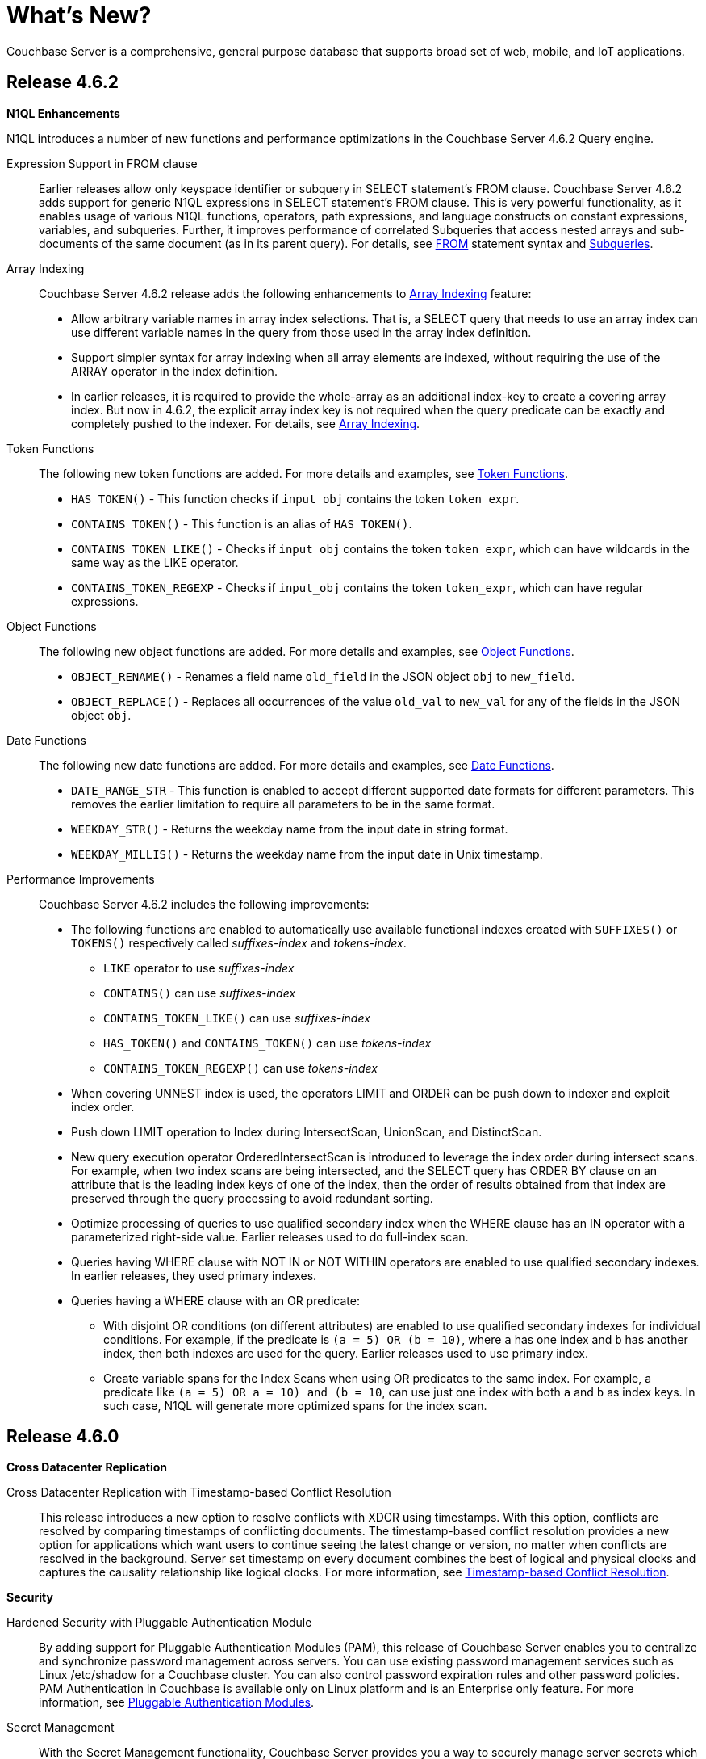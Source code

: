 [#whats-new]
= What's New?

Couchbase Server is a comprehensive, general purpose database that supports broad set of web, mobile, and IoT applications.

== Release 4.6.2

*N1QL Enhancements*

N1QL introduces a number of new functions and performance optimizations in the Couchbase Server 4.6.2 Query engine.

Expression Support in FROM clause::
Earlier releases allow only keyspace identifier or subquery in SELECT statement’s FROM clause.
Couchbase Server 4.6.2 adds support for generic N1QL expressions in SELECT statement’s FROM clause.
This is very powerful functionality, as it enables usage of various N1QL functions, operators, path expressions, and language constructs on constant expressions, variables, and subqueries.
Further, it improves performance of correlated Subqueries that access nested arrays and sub-documents of the same document (as in its parent query).
For details, see xref:n1ql:n1ql-language-reference/from.adoc#concept_rnt_zfk_np[FROM] statement syntax and xref:n1ql:n1ql-language-reference/subqueries.adoc#topic_9[Subqueries].

Array Indexing:: Couchbase Server 4.6.2 release adds the following enhancements to xref:n1ql:n1ql-language-reference/indexing-arrays.adoc#topic_hv4_sbr_w5[Array Indexing] feature:
[#ul_eht_zph_qz]
* Allow arbitrary variable names in array index selections.
That is, a SELECT query that needs to use an array index can use different variable names in the query from those used in the array index definition.
* Support simpler syntax for array indexing when all array elements are indexed, without requiring the use of the ARRAY operator in the index definition.
* In earlier releases, it is required to provide the whole-array as an additional index-key to create a covering array index.
But now in 4.6.2, the explicit array index key is not required when the query predicate can be exactly and completely pushed to the indexer.
For details, see xref:n1ql:n1ql-language-reference/indexing-arrays.adoc#topic_hv4_sbr_w5[Array Indexing].

Token Functions::
The following new token functions are added.
For more details and examples, see xref:n1ql:n1ql-language-reference/tokenfun.adoc#topic_8_12[Token Functions].
[#ul_tkc_sqk_pz]
* `HAS_TOKEN()` - This function checks if [.var]`input_obj` contains the token [.var]`token_expr`.
* `CONTAINS_TOKEN()` - This function is an alias of `HAS_TOKEN()`.
* `CONTAINS_TOKEN_LIKE()` - Checks if [.var]`input_obj` contains the token [.var]`token_expr`, which can have wildcards in the same way as the LIKE operator.
* `CONTAINS_TOKEN_REGEXP` - Checks if [.var]`input_obj` contains the token [.var]`token_expr`, which can have regular expressions.

Object Functions::
The following new object functions are added.
For more details and examples, see xref:n1ql:n1ql-language-reference/objectfun.adoc[Object Functions].
[#ul_kbh_mrk_pz]
* `OBJECT_RENAME()` - Renames a field name [.var]`old_field` in the JSON object [.var]`obj` to [.var]`new_field`.
* `OBJECT_REPLACE()` - Replaces all occurrences of the value [.var]`old_val` to [.var]`new_val` for any of the fields in the JSON object [.var]`obj`.

Date Functions::
The following new date functions are added.
For more details and examples, see xref:n1ql:n1ql-language-reference/datefun.adoc[Date Functions].
[#ul_irm_4rk_pz]
* `DATE_RANGE_STR` - This function is enabled to accept different supported date formats for different parameters.
This removes the earlier limitation to require all parameters to be in the same format.
* `WEEKDAY_STR()` - Returns the weekday name from the input date in string format.
* `WEEKDAY_MILLIS()` - Returns the weekday name from the input date in Unix timestamp.

Performance Improvements:: Couchbase Server 4.6.2 includes the following improvements:
[#ul_oky_15k_pz]
* The following functions are enabled to automatically use available functional indexes created with `SUFFIXES()` or `TOKENS()` respectively called _suffixes-index_ and _tokens-index_.
[#ul_x2k_k5k_pz]
 ** `LIKE` operator to use _suffixes-index_
 ** `CONTAINS()` can use _suffixes-index_
 ** `CONTAINS_TOKEN_LIKE()` can use _suffixes-index_
 ** `HAS_TOKEN()` and `CONTAINS_TOKEN()` can use _tokens-index_
 ** `CONTAINS_TOKEN_REGEXP()` can use _tokens-index_
* When covering UNNEST index is used, the operators LIMIT and ORDER can be push down to indexer and exploit index order.
* Push down LIMIT operation to Index during IntersectScan, UnionScan, and DistinctScan.
* New query execution operator OrderedIntersectScan is introduced to leverage the index order during intersect scans.
For example, when two index scans are being intersected, and the SELECT query has ORDER BY clause on an attribute that is the leading index keys of one of the index, then the order of results obtained from that index are preserved through the query processing to avoid redundant sorting.
* Optimize processing of queries to use qualified secondary index when the WHERE clause has an IN operator with a parameterized right-side value.
Earlier releases used to do full-index scan.
* Queries having WHERE clause with NOT IN or NOT WITHIN operators are enabled to use qualified secondary indexes.
In earlier releases, they used primary indexes.
* Queries having a WHERE clause with an OR predicate:
[#ul_xh2_z5k_pz]
 ** With disjoint OR conditions (on different attributes) are enabled to use qualified secondary indexes for individual conditions.
For example, if the predicate is `(a = 5) OR (b = 10)`, where `a` has one index and `b` has another index, then both indexes are used for the query.
Earlier releases used to use primary index.
 ** Create variable spans for the Index Scans when using OR predicates to the same index.
For example, a predicate like `(a = 5) OR ((a = 10) and (b = 10))`, can use just one index with both `a` and `b` as index keys.
In such case, N1QL will generate more optimized spans for the index scan.

[#section_460]
== Release 4.6.0

*Cross Datacenter Replication*

Cross Datacenter Replication with Timestamp-based Conflict Resolution::
This release introduces a new option to resolve conflicts with XDCR using timestamps.
With this option, conflicts are resolved by comparing timestamps of conflicting documents.
The timestamp-based conflict resolution provides a new option for applications which want users to continue seeing the latest change or version, no matter when conflicts are resolved in the background.
Server set timestamp on every document combines the best of logical and physical clocks and captures the causality relationship like logical clocks.
For more information, see xref:xdcr:xdcr-conflict-resolution.adoc#timestamp-based-conflict-resolution[Timestamp-based Conflict Resolution].

*Security*

Hardened Security with Pluggable Authentication Module::
By adding support for Pluggable Authentication Modules (PAM), this release of Couchbase Server enables you to centralize and synchronize password management across servers.
You can use existing password management services such as Linux /etc/shadow for a Couchbase cluster.
You can also control password expiration rules and other password policies.
PAM Authentication in Couchbase is available only on Linux platform and is an Enterprise only feature.
For more information, see xref:security:security-pam-auth.adoc[Pluggable Authentication Modules].

Secret Management::
With the Secret Management functionality, Couchbase Server provides you a way to securely manage server secrets which helps hardening of Couchbase Server.
This feature allows businesses to fulfill important requirements around their server secrets needed for compliance.
For details, see xref:security:secret-mgmt.adoc[Secret Management and Hardening].

*N1QL Enhancements*

N1QL introduces a number of new functions and performance optimizations in the Couchbase Server 4.6 Query engine.

String Functions::
The following new string functions are added.
For details and examples, see xref:n1ql:n1ql-language-reference/stringfun.adoc[String Functions].
[#ul_qjc_w4k_pz]
* `TOKENS()` - Tokenizes given string or JSON object based on specified delimiter and options.
When used with GSI functional indexes, this function can bring huge performance improvement to certain queries on text fields.
* `REVERSE()` - This function reverses the input string.

Date Functions::
The following new date functions are added.
For details and examples, see xref:n1ql:n1ql-language-reference/datefun.adoc[Date Functions].
[#ul_rjc_w4k_pz]
* `ARRAY_DATE_RANGE(expression1, expression2, part [,n])` - Returns an array of dates from the start date until the end date, incrementing the specified ‘part’ of the date/time by ‘n’.
* `CLOCK_LOCAL()` - Returns the local time at the server.
* `CLOCK_UTC()` - Returns the Coordinated Universal Time.
* `CLOCK_TZ()` - Returns the time in the specified timezone
* `DATE_FORMAT_STR(expression,fmt)` - Converts a given date string parameter to the specified format.
* `MILLIS_TO_LOCAL(millis,fmt)` - Converts the UNIX milliseconds into local time in the specified format.
* `MILLIS_TO_TZ(millis,zone)` - Converts the UNIX milliseconds into time in the specified timezone.
This is alias of `MILLIS_TO_ZONE_NAME(millis,zone)` that is available in earlier versions.
* `NOW_LOCAL(void)` - Returns the current local time at the server.
This is same as `CLOCK_LOCAL()` function.
* `NOW_TZ(zone)` - Returns the current time in specified timezone.
* `NOW_UTC()` - Returns the current time in UTC.
* `STR_TO_TZ(strdate,zone)`- Returns the specified date string in the specified timezone.
This is alias of `STR_TO_ZONE_NAME(strdate,zone)` available in earlier versions.
* `DATE_PART_MILLIS(expression, part [,timezone])`- A new `timezone` parameter is added to this existing function.
This function first converts the date in UNIX milliseconds into a date string in the specified timezone, and then returns the corresponding part.

Array Functions::
The following new Array functions are added.
For details and examples, see xref:n1ql:n1ql-language-reference/arrayfun.adoc[Array Functions].
[#ul_sjc_w4k_pz]
* `+ARRAY_UNION(arr1, arr2, ...)+` - Returns set union of the input arrays.
It retains only distinct array elements in unspecified order.
* `ARRAY_SYMDIFF(arr1, arr2)` - This function returns disjunctive union of two arrays, that is `ARRAY_UNION()` minus `ARRAY_INTERSECTION()`.
Result includes values that are in only one of the arrays.
* `ARRAY_SYMDIFFN(arr1, arr2)` - This function returns symmetric difference of multiple input arrays.
Result includes values that are in odd number of the input arrays.
The following Array functions are updated to take variable number of arguments:
[#ul_tjc_w4k_pz]
* `ARRAY_APPEND()`
* `ARRAY_CONCAT()`
* `ARRAY_INSERT()`
* `ARRAY_PREPEND()`
* `ARRAY_PUT()`
* `ARRAY_REMOVE()`

Object Functions::
The following new object functions are added.
For details and examples, see xref:n1ql:n1ql-language-reference/objectfun.adoc[Object Functions].
[#ul_ujc_w4k_pz]
* `OBJECT_CONCAT()` - Concatenates two JSON objects and returns an object that includes fields from all input objects.
* `OBJECT_REMOVE()` - Removes specified fields from the input object.

Performance Improvements::
Couchbase Server 4.6 includes over 35 optimizations in the N1QL query engine spread across query planning, better index selection, more efficient query processing algorithms, operator pushdown to index, and efficient resource management.
These optimizations are described below:
[#ul_vjc_w4k_pz]
* *Block Nested Loop JOINs*: The JOIN algorithm is improved to perform batch processing through various stages of the JOIN, such as fetching documents from data-service and the nested loop join of documents from the left side and right side keyspaces/buckets.
* *Covering Index Optimizations*:
[#ul_wjc_w4k_pz]
 ** Queries using BETWEEN are optimized to leverage covering indexes.
 ** Query planning is optimized to pick a covering non-array index over an array index when both indexes are available and qualifying for a query.
 ** Query planner is optimized to pick the shortest covering index when multiple covering indexes are available.
In earlier version, first encountered index was used.
 ** Improved right side covering of INDEX JOIN.
* *IntersectScan Optimizations*: This is a query operator to use multiple qualifying indexes for a query with conjunctive predicates.
Multiple enhancements are made to optimally use IntersectScans (that is, to avoid or leverage them appropriately).
[#ul_xjc_w4k_pz]
 ** Avoid IntersectScan on duplicate/replica indexes with same definition, or when the indexes have overlapping definitions (in which case pick the minimal index).
In such case, query planner is optimized to pick a single index.
 ** Use IntersectScan on multiple array-indexes for a query with UNNEST operation.
 ** Use IntersectScan on non-array index and an array-index, when an UNNEST-query has no qualified covering index.
Earlier versions use the secondary scan in such case.
* *IndexCountScan Optimizations*: This is a query operator that makes `COUNT()` operations efficient by pushing down the operation to Index whenever possible.
Following scenarios are enabled to pushdown `COUNT()`.
[#ul_yjc_w4k_pz]
 ** Queries with conjunctive/AND predicates with IN/WITHIN clause having all static values.
Note that, IndexCountScan pushdown doesn’t happen when where-clause contains an OR predicate or uses query-parameters in the IN/WITHIN clause.
 ** Queries using `BETWEEN`, `<`, and `>` operators with parameters in the WHERE clause.
* Improved HTTP performance between client and Query service for transferring query results.
* Improved performance of queries with ORDER BY ASC clause, by leveraging index order in more scenarios, such as when leading index keys are not present in ORDER BY but have fixed/constant values in the query WHERE clause.

*Full Text Search [Developer Preview]*

Faster Full Text Indexing and Queries::
Full text search (FTS) in 4.6 is noticeably snappier due to many performance enhancements, small and large.
Many improvements are due to enhancements made in http://www.blevesearch.com/[bleve], the full-text search and indexing Go library that powers FTS.
+
The biggest single contributor to performance improvements is MossStore, the new default KV store underlying full text indexes.
FTS has for some time used https://github.com/couchbase/moss[Moss] to improve query and especially indexing performance.
https://github.com/couchbase/moss[Moss], which stands for “Memory-oriented sorted segments”, is a simple, fast, persistable, ordered key value collection implemented as a pure Golang library.
+
MossStore extends Moss so that it efficiently persists sorted segments to disk when necessary.
MossStore is recommended for all use cases, but advanced users can still change back to ForestDB by setting the “store” “kvStoreName” property to “forestdb”.

Index Type Mapping by Keys::
You can now create custom index mappings by document type when the type is specified in the document key.
Previously, you could create custom index mappings for different types of objects, but only when the type was indicated by an attribute in the JSON document body.
(By default, FTS looks for an attribute named “type”).
With this enhancement, it’s easier to support the common data modeling style in which the document type is indicated by a portion of the key, for example, “user::will.gardella”.
For details, see xref:fts:fts-creating-indexes.adoc#fts-index-mapping[Index Type Mapping By Keys].

Sorting::
You can now sort search results by any indexed field.
In the previous releases, search results are always sorted by descending score so that highest scoring results are listed first.
This is still the default sort order, so if you don’t specify a sort order, you’re unlikely to notice any difference.
For details, see xref:fts:fts-sorting.adoc#topic_l2x_pkx_vx[Sorting Query Results].

*CBImport and CBExport Tools [Developer Preview]*

{blank}

*Data Structures for Simplified Application Development*

Couchbase is extending the programming model with the new Datastructure SDK feature, further simplifies application development.
Building on Couchbase Server 4.5’s support for sub-document level changes, Couchbase has now added support for lists, maps, sets, and queues to libraries for Java, .NET, Node.js, and PHP among other platforms.

{blank}

*Big Data Connectors for Spark and Kafka*

Spark Connector 2.0:: Support for Spark 2.0 is now available, including the *Structured Streaming API* that enables continuous analysis of operational data.
+
Dynamic topology is now automatically supported, making it easier to manage analytics processing in a changing production environment.
Stream performance has been significantly improved.
+
For details, see xref:connectors:spark-2.0/spark-intro.adoc#concept_l11_ppm_pp[Spark Connector 2.0].

Kafka Connector 3.1::
The Couchbase Kafka Connector makes it easier to build scalable and reliable streaming data services between Apache Kafka and other systems.
As of version 3.0, it has been re-written to leverage *Kafka Connect*, which standardizes the management of the connector, enables end-to-end monitoring, and supports dashboard tools such as http://docs.confluent.io/3.0.0/control-center/docs/index.html#control-center[Confluent Control Center].
*Kafka Streams* make it easier to write http://docs.confluent.io/3.1.1/streams/[stream-based applications].
You can now use Couchbase as a *Kafka Source* or *Kafka Sink* based on the new Kafka Connect protocol (supported on Kafka 0.9 or newer).
With filtering capability you can build an intelligent stream processing environment easily.
Configuration and management of the Connector is made easier with a couple powerful changes, including *Dynamic Topology* support for rebalance and failover scenarios.
*SSL support* can now easily be enabled simply by setting a configuration property.
Various important efficiency improvements make better use of connections and resources with the Connector.
[#ul_dkc_w4k_pz]
* The Connector now has *node partition distribution awareness*, allowing the cluster map to send DCP stream partitions to Kafka tasks, reducing socket connections.
* The Connector now *maintains replication state* and can resume streaming from where it left off after a temporary disconnection.
* *Faster serialization* is now possible as Couchbase sequence numbers are persisted as Kafka Connect offsets instead of as Zookeeper nodes.
* *Bulk mode* for DCP Snapshots is a new option, making offsets only committed in Kafka once the entire snapshot is received - avoiding duplicate retransmissions of mutations.

For details, see xref:connectors:kafka-3.1/kafka-intro.adoc#kafka-3-intro[Kafka Connector 3.1].
